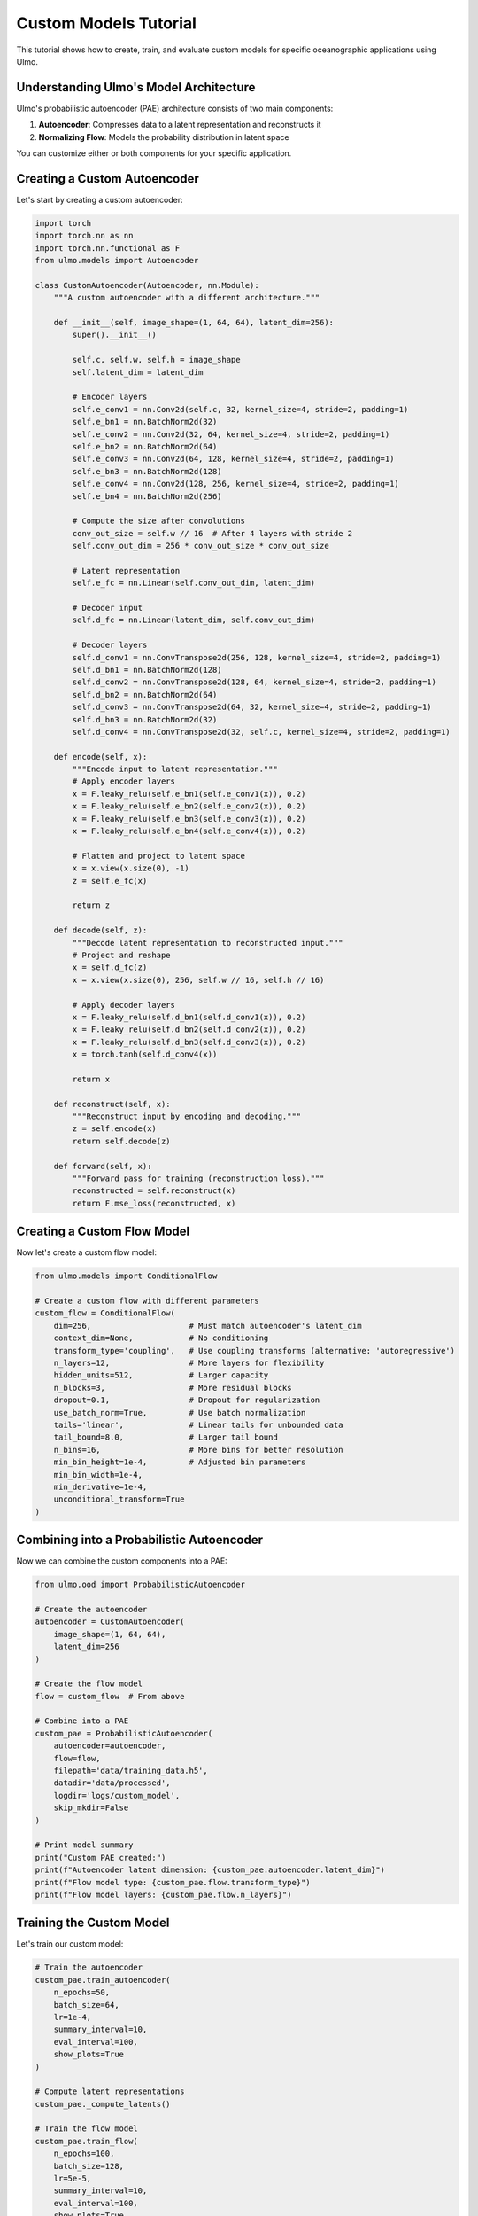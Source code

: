 Custom Models Tutorial
====================

This tutorial shows how to create, train, and evaluate custom models for specific oceanographic applications using Ulmo.

Understanding Ulmo's Model Architecture
-------------------------------------

Ulmo's probabilistic autoencoder (PAE) architecture consists of two main components:

1. **Autoencoder**: Compresses data to a latent representation and reconstructs it
2. **Normalizing Flow**: Models the probability distribution in latent space

You can customize either or both components for your specific application.

Creating a Custom Autoencoder
---------------------------

Let's start by creating a custom autoencoder:

.. code-block:: python

    import torch
    import torch.nn as nn
    import torch.nn.functional as F
    from ulmo.models import Autoencoder
    
    class CustomAutoencoder(Autoencoder, nn.Module):
        """A custom autoencoder with a different architecture."""
        
        def __init__(self, image_shape=(1, 64, 64), latent_dim=256):
            super().__init__()
            
            self.c, self.w, self.h = image_shape
            self.latent_dim = latent_dim
            
            # Encoder layers
            self.e_conv1 = nn.Conv2d(self.c, 32, kernel_size=4, stride=2, padding=1)
            self.e_bn1 = nn.BatchNorm2d(32)
            self.e_conv2 = nn.Conv2d(32, 64, kernel_size=4, stride=2, padding=1)
            self.e_bn2 = nn.BatchNorm2d(64)
            self.e_conv3 = nn.Conv2d(64, 128, kernel_size=4, stride=2, padding=1)
            self.e_bn3 = nn.BatchNorm2d(128)
            self.e_conv4 = nn.Conv2d(128, 256, kernel_size=4, stride=2, padding=1)
            self.e_bn4 = nn.BatchNorm2d(256)
            
            # Compute the size after convolutions
            conv_out_size = self.w // 16  # After 4 layers with stride 2
            self.conv_out_dim = 256 * conv_out_size * conv_out_size
            
            # Latent representation
            self.e_fc = nn.Linear(self.conv_out_dim, latent_dim)
            
            # Decoder input
            self.d_fc = nn.Linear(latent_dim, self.conv_out_dim)
            
            # Decoder layers
            self.d_conv1 = nn.ConvTranspose2d(256, 128, kernel_size=4, stride=2, padding=1)
            self.d_bn1 = nn.BatchNorm2d(128)
            self.d_conv2 = nn.ConvTranspose2d(128, 64, kernel_size=4, stride=2, padding=1)
            self.d_bn2 = nn.BatchNorm2d(64)
            self.d_conv3 = nn.ConvTranspose2d(64, 32, kernel_size=4, stride=2, padding=1)
            self.d_bn3 = nn.BatchNorm2d(32)
            self.d_conv4 = nn.ConvTranspose2d(32, self.c, kernel_size=4, stride=2, padding=1)
        
        def encode(self, x):
            """Encode input to latent representation."""
            # Apply encoder layers
            x = F.leaky_relu(self.e_bn1(self.e_conv1(x)), 0.2)
            x = F.leaky_relu(self.e_bn2(self.e_conv2(x)), 0.2)
            x = F.leaky_relu(self.e_bn3(self.e_conv3(x)), 0.2)
            x = F.leaky_relu(self.e_bn4(self.e_conv4(x)), 0.2)
            
            # Flatten and project to latent space
            x = x.view(x.size(0), -1)
            z = self.e_fc(x)
            
            return z
        
        def decode(self, z):
            """Decode latent representation to reconstructed input."""
            # Project and reshape
            x = self.d_fc(z)
            x = x.view(x.size(0), 256, self.w // 16, self.h // 16)
            
            # Apply decoder layers
            x = F.leaky_relu(self.d_bn1(self.d_conv1(x)), 0.2)
            x = F.leaky_relu(self.d_bn2(self.d_conv2(x)), 0.2)
            x = F.leaky_relu(self.d_bn3(self.d_conv3(x)), 0.2)
            x = torch.tanh(self.d_conv4(x))
            
            return x
        
        def reconstruct(self, x):
            """Reconstruct input by encoding and decoding."""
            z = self.encode(x)
            return self.decode(z)
        
        def forward(self, x):
            """Forward pass for training (reconstruction loss)."""
            reconstructed = self.reconstruct(x)
            return F.mse_loss(reconstructed, x)

Creating a Custom Flow Model
--------------------------

Now let's create a custom flow model:

.. code-block:: python

    from ulmo.models import ConditionalFlow
    
    # Create a custom flow with different parameters
    custom_flow = ConditionalFlow(
        dim=256,                     # Must match autoencoder's latent_dim
        context_dim=None,            # No conditioning
        transform_type='coupling',   # Use coupling transforms (alternative: 'autoregressive')
        n_layers=12,                 # More layers for flexibility
        hidden_units=512,            # Larger capacity
        n_blocks=3,                  # More residual blocks
        dropout=0.1,                 # Dropout for regularization
        use_batch_norm=True,         # Use batch normalization
        tails='linear',              # Linear tails for unbounded data
        tail_bound=8.0,              # Larger tail bound
        n_bins=16,                   # More bins for better resolution
        min_bin_height=1e-4,         # Adjusted bin parameters
        min_bin_width=1e-4,
        min_derivative=1e-4,
        unconditional_transform=True
    )

Combining into a Probabilistic Autoencoder
---------------------------------------

Now we can combine the custom components into a PAE:

.. code-block:: python

    from ulmo.ood import ProbabilisticAutoencoder
    
    # Create the autoencoder
    autoencoder = CustomAutoencoder(
        image_shape=(1, 64, 64),
        latent_dim=256
    )
    
    # Create the flow model
    flow = custom_flow  # From above
    
    # Combine into a PAE
    custom_pae = ProbabilisticAutoencoder(
        autoencoder=autoencoder,
        flow=flow,
        filepath='data/training_data.h5',
        datadir='data/processed',
        logdir='logs/custom_model',
        skip_mkdir=False
    )
    
    # Print model summary
    print("Custom PAE created:")
    print(f"Autoencoder latent dimension: {custom_pae.autoencoder.latent_dim}")
    print(f"Flow model type: {custom_pae.flow.transform_type}")
    print(f"Flow model layers: {custom_pae.flow.n_layers}")

Training the Custom Model
-----------------------

Let's train our custom model:

.. code-block:: python

    # Train the autoencoder
    custom_pae.train_autoencoder(
        n_epochs=50,
        batch_size=64,
        lr=1e-4,
        summary_interval=10,
        eval_interval=100,
        show_plots=True
    )
    
    # Compute latent representations
    custom_pae._compute_latents()
    
    # Train the flow model
    custom_pae.train_flow(
        n_epochs=100,
        batch_size=128,
        lr=5e-5,
        summary_interval=10,
        eval_interval=100,
        show_plots=True
    )
    
    # Save the model components
    custom_pae.save_autoencoder()
    custom_pae.save_flow()
    custom_pae.write_model()
    
    print("Custom model trained and saved.")

Specialized Features for Oceanographic Data
----------------------------------------

Let's add some specialized features for oceanographic data:

.. code-block:: python

    import numpy as np
    import torch.nn as nn
    from ulmo.models import Autoencoder
    
    class SSFrontAutoencoder(Autoencoder, nn.Module):
        """
        An autoencoder specialized for sea surface temperature fronts.
        Uses gradient-aware convolutional layers.
        """
        
        def __init__(self, image_shape=(1, 64, 64), latent_dim=512):
            super().__init__()
            self.c, self.w, self.h = image_shape
            self.latent_dim = latent_dim
            
            # Specialized gradient extraction layers
            self.sobel_x = nn.Conv2d(self.c, self.c, kernel_size=3, padding=1, bias=False)
            self.sobel_y = nn.Conv2d(self.c, self.c, kernel_size=3, padding=1, bias=False)
            
            # Initialize Sobel filters (gradient extraction)
            sobel_x = torch.tensor([
                [-1, 0, 1],
                [-2, 0, 2],
                [-1, 0, 1]
            ], dtype=torch.float32).reshape(1, 1, 3, 3)
            sobel_y = torch.tensor([
                [-1, -2, -1],
                [0, 0, 0],
                [1, 2, 1]
            ], dtype=torch.float32).reshape(1, 1, 3, 3)
            
            # Repeat for multi-channel if needed
            sobel_x = sobel_x.repeat(self.c, 1, 1, 1)
            sobel_y = sobel_y.repeat(self.c, 1, 1, 1)
            
            # Set as non-trainable weights
            self.sobel_x.weight = nn.Parameter(sobel_x, requires_grad=False)
            self.sobel_y.weight = nn.Parameter(sobel_y, requires_grad=False)
            
            # Encoder layers for gradient magnitude branch
            self.grad_conv1 = nn.Conv2d(self.c, 32, kernel_size=3, stride=2, padding=1)
            self.grad_bn1 = nn.BatchNorm2d(32)
            self.grad_conv2 = nn.Conv2d(32, 64, kernel_size=3, stride=2, padding=1)
            self.grad_bn2 = nn.BatchNorm2d(64)
            
            # Encoder layers for normal branch
            self.e_conv1 = nn.Conv2d(self.c, 32, kernel_size=3, stride=2, padding=1)
            self.e_bn1 = nn.BatchNorm2d(32)
            self.e_conv2 = nn.Conv2d(32, 64, kernel_size=3, stride=2, padding=1)
            self.e_bn2 = nn.BatchNorm2d(64)
            
            # Merged encoder layers
            self.e_conv3 = nn.Conv2d(128, 128, kernel_size=3, stride=2, padding=1)
            self.e_bn3 = nn.BatchNorm2d(128)
            self.e_conv4 = nn.Conv2d(128, 256, kernel_size=3, stride=2, padding=1)
            self.e_bn4 = nn.BatchNorm2d(256)
            
            # Calculate feature map size after convolutions
            conv_size = self.w // 16
            flattened_size = 256 * conv_size * conv_size
            
            # Latent projection
            self.e_fc = nn.Linear(flattened_size, latent_dim)
            
            # Decoder layers
            self.d_fc = nn.Linear(latent_dim, flattened_size)
            self.d_conv1 = nn.ConvTranspose2d(256, 128, kernel_size=4, stride=2, padding=1)
            self.d_bn1 = nn.BatchNorm2d(128)
            self.d_conv2 = nn.ConvTranspose2d(128, 64, kernel_size=4, stride=2, padding=1)
            self.d_bn2 = nn.BatchNorm2d(64)
            self.d_conv3 = nn.ConvTranspose2d(64, 32, kernel_size=4, stride=2, padding=1)
            self.d_bn3 = nn.BatchNorm2d(32)
            self.d_conv4 = nn.ConvTranspose2d(32, self.c, kernel_size=4, stride=2, padding=1)
        
        def encode(self, x):
            # Extract gradients
            grad_x = self.sobel_x(x)
            grad_y = self.sobel_y(x)
            grad_mag = torch.sqrt(grad_x**2 + grad_y**2)
            
            # Process gradient branch
            g = F.relu(self.grad_bn1(self.grad_conv1(grad_mag)))
            g = F.relu(self.grad_bn2(self.grad_conv2(g)))
            
            # Process normal branch
            h = F.relu(self.e_bn1(self.e_conv1(x)))
            h = F.relu(self.e_bn2(self.e_conv2(h)))
            
            # Merge branches
            combined = torch.cat([g, h], dim=1)
            
            # Continue encoding
            x = F.relu(self.e_bn3(self.e_conv3(combined)))
            x = F.relu(self.e_bn4(self.e_conv4(x)))
            
            # Flatten and project to latent space
            x = x.view(x.size(0), -1)
            z = self.e_fc(x)
            
            return z
        
        def decode(self, z):
            # Project and reshape
            x = self.d_fc(z)
            x = x.view(x.size(0), 256, self.w // 16, self.h // 16)
            
            # Decoder layers
            x = F.relu(self.d_bn1(self.d_conv1(x)))
            x = F.relu(self.d_bn2(self.d_conv2(x)))
            x = F.relu(self.d_bn3(self.d_conv3(x)))
            x = torch.tanh(self.d_conv4(x))
            
            return x
        
        def reconstruct(self, x):
            z = self.encode(x)
            return self.decode(z)
        
        def forward(self, x):
            reconstructed = self.reconstruct(x)
            return F.mse_loss(reconstructed, x)

Evaluating the Custom Model
-------------------------

Let's compare our custom model with the standard model:

.. code-block:: python

    import matplotlib.pyplot as plt
    import seaborn as sns
    from ulmo.plotting import plotting
    from ulmo.models import io as model_io
    import h5py
    
    # Load the standard model for comparison
    standard_pae = model_io.load_ulmo_model('model-l2-std')
    
    # Load test data
    with h5py.File('test_data.h5', 'r') as f:
        test_fields = f['valid'][:50]  # Get 50 test fields
        
        # Ensure proper dimensions
        if len(test_fields.shape) == 3:
            test_fields = test_fields.reshape(test_fields.shape[0], 1, 
                                             test_fields.shape[1], test_fields.shape[2])
    
    # Convert to PyTorch tensor
    test_tensor = torch.from_numpy(test_fields).float().to(device)
    
    # Evaluate with both models
    with torch.no_grad():
        # Standard model
        std_latents = standard_pae.encode(test_tensor)
        std_log_probs = standard_pae.log_prob(test_tensor)
        std_recon = standard_pae.reconstruct(test_tensor)
        
        # Custom model
        custom_latents = custom_pae.encode(test_tensor)
        custom_log_probs = custom_pae.log_prob(test_tensor)
        custom_recon = custom_pae.reconstruct(test_tensor)
    
    # Convert to numpy
    std_log_probs = std_log_probs.cpu().numpy()
    custom_log_probs = custom_log_probs.cpu().numpy()
    std_recon = std_recon.cpu().detach().numpy()
    custom_recon = custom_recon.cpu().detach().numpy()
    
    # Calculate MSE for both models
    std_mse = np.mean([(std_recon[i, 0] - test_fields[i, 0])**2 
                      for i in range(len(test_fields))])
    custom_mse = np.mean([(custom_recon[i, 0] - test_fields[i, 0])**2 
                         for i in range(len(test_fields))])
    
    print(f"Standard model MSE: {std_mse:.6f}")
    print(f"Custom model MSE: {custom_mse:.6f}")
    print(f"MSE improvement: {(1 - custom_mse/std_mse)*100:.2f}%")
    
    # Compare log-likelihood distributions
    plt.figure(figsize=(10, 6))
    sns.kdeplot(std_log_probs, label='Standard Model')
    sns.kdeplot(custom_log_probs, label='Custom Model')
    plt.xlabel('Log-Likelihood')
    plt.ylabel('Density')
    plt.title('Comparison of Log-Likelihood Distributions')
    plt.legend()
    plt.grid(True, alpha=0.3)
    plt.show()
    
    # Compare reconstructions for one example
    example_idx = 0  # Choose first example
    
    # Get color palette
    pal, cmap = plotting.load_palette()
    
    plt.figure(figsize=(15, 5))
    
    # Original
    plt.subplot(131)
    sns.heatmap(test_fields[example_idx, 0], cmap=cmap, vmin=-2, vmax=2)
    plt.title('Original Field')
    plt.axis('off')
    
    # Standard model reconstruction
    plt.subplot(132)
    sns.heatmap(std_recon[example_idx, 0], cmap=cmap, vmin=-2, vmax=2)
    plt.title(f'Standard Model\nLL: {std_log_probs[example_idx]:.2f}')
    plt.axis('off')
    
    # Custom model reconstruction
    plt.subplot(133)
    sns.heatmap(custom_recon[example_idx, 0], cmap=cmap, vmin=-2, vmax=2)
    plt.title(f'Custom Model\nLL: {custom_log_probs[example_idx]:.2f}')
    plt.axis('off')
    
    plt.tight_layout()
    plt.show()

Saving and Loading Custom Models
-----------------------------

Let's save and load our custom model:

.. code-block:: python

    import os
    import json
    
    # Create model directory
    os.makedirs('custom_model', exist_ok=True)
    
    # Save model components
    torch.save(autoencoder.state_dict(), 'custom_model/autoencoder.pt')
    torch.save(flow.state_dict(), 'custom_model/flow.pt')
    
    # Save model architecture as JSON
    model_dict = {
        'AE': {
            'image_shape': (autoencoder.c, autoencoder.w, autoencoder.h),
            'latent_dim': autoencoder.latent_dim,
            'type': 'SSFrontAutoencoder'  # Custom type
        },
        'flow': {
            'dim': flow.dim,
            'context_dim': flow.context_dim,
            'transform_type': flow.transform_type,
            'n_layers': flow.n_layers,
            'hidden_units': flow.hidden_units,
            'n_blocks': flow.n_blocks,
            'dropout': flow.dropout,
            'use_batch_norm': flow.use_batch_norm,
            'tails': flow.tails,
            'tail_bound': flow.tail_bound,
            'n_bins': flow.n_bins,
            'min_bin_height': flow.min_bin_height,
            'min_bin_width': flow.min_bin_width,
            'min_derivative': flow.min_derivative,
            'unconditional_transform': flow.unconditional_transform,
            'encoder': flow.encoder
        }
    }
    
    with open('custom_model/model.json', 'w') as f:
        json.dump(model_dict, f, indent=4)
    
    print("Custom model saved to 'custom_model/' directory")
    
    # Custom function to load the model
    def load_custom_model(model_dir):
        # Load model architecture
        with open(os.path.join(model_dir, 'model.json'), 'r') as f:
            model_dict = json.load(f)
        
        # Create autoencoder based on type
        ae_type = model_dict['AE'].get('type', 'DCAE')
        if ae_type == 'SSFrontAutoencoder':
            autoencoder = SSFrontAutoencoder(
                image_shape=tuple(model_dict['AE']['image_shape']),
                latent_dim=model_dict['AE']['latent_dim']
            )
        else:
            # Default to standard DCAE
            from ulmo.models import DCAE
            autoencoder = DCAE(
                image_shape=tuple(model_dict['AE']['image_shape']),
                latent_dim=model_dict['AE']['latent_dim']
            )
        
        # Create flow model
        flow = ConditionalFlow(**model_dict['flow'])
        
        # Load weights
        autoencoder.load_state_dict(torch.load(os.path.join(model_dir, 'autoencoder.pt'), 
                                              map_location=device))
        flow.load_state_dict(torch.load(os.path.join(model_dir, 'flow.pt'), 
                                        map_location=device))
        
        # Create PAE
        custom_pae = ProbabilisticAutoencoder(
            autoencoder=autoencoder,
            flow=flow,
            filepath='dummy.h5',  # Not used after loading
            skip_mkdir=True,
            write_model=False
        )
        
        return custom_pae
    
    # Load the saved model
    loaded_model = load_custom_model('custom_model')
    print("Custom model loaded successfully")
    
    # Verify it works the same
    with torch.no_grad():
        test_sample = test_tensor[0:1]  # Just one sample
        original_output = custom_pae.log_prob(test_sample)
        loaded_output = loaded_model.log_prob(test_sample)
        
        print(f"Original model output: {original_output.item():.6f}")
        print(f"Loaded model output: {loaded_output.item():.6f}")
        print(f"Difference: {abs(original_output.item() - loaded_output.item()):.6f}")

Extracting Features from Custom Models
-----------------------------------

You can use custom models to extract features from oceanographic data:

.. code-block:: python

    def extract_features(model, fields):
        """
        Extract features from a dataset using a trained model.
        
        Args:
            model: PAE model
            fields: Dataset fields
            
        Returns:
            Dictionary of features
        """
        device = next(model.parameters()).device
        tensor_fields = torch.from_numpy(fields).float().to(device)
        
        with torch.no_grad():
            # Get latent representations
            latents = model.encode(tensor_fields)
            
            # Get log probabilities
            log_probs = model.log_prob(tensor_fields)
            
            # Get reconstructions
            reconstructions = model.reconstruct(tensor_fields)
            
            # Calculate reconstruction errors
            mse = torch.mean((tensor_fields - reconstructions)**2, dim=(1, 2, 3))
            
            # Calculate feature statistics
            feature_means = torch.mean(latents, dim=1)
            feature_stds = torch.std(latents, dim=1)
            
            # Flow latent representation (optional)
            flow_latents = model.flow.latent_representation(latents)
        
        # Convert to numpy
        return {
            'latents': latents.cpu().numpy(),
            'log_probs': log_probs.cpu().numpy(),
            'reconstruction_mse': mse.cpu().numpy(),
            'feature_means': feature_means.cpu().numpy(),
            'feature_stds': feature_stds.cpu().numpy(),
            'flow_latents': flow_latents.cpu().numpy()
        }
    
    # Extract features from test data
    features = extract_features(custom_pae, test_fields)
    
    # Use extracted features for additional analysis
    from sklearn.cluster import KMeans
    
    # Perform clustering on latent space
    kmeans = KMeans(n_clusters=5, random_state=0)
    clusters = kmeans.fit_predict(features['latents'])
    
    # Analyze clusters
    for i in range(5):
        cluster_idx = (clusters == i)
        print(f"Cluster {i}:")
        print(f"  Size: {sum(cluster_idx)}")
        print(f"  Mean log-likelihood: {np.mean(features['log_probs'][cluster_idx]):.3f}")
        print(f"  Mean reconstruction MSE: {np.mean(features['reconstruction_mse'][cluster_idx]):.6f}")
    
    # Visualize clusters in 2D
    from sklearn.decomposition import PCA
    
    # Reduce to 2D
    pca = PCA(n_components=2)
    latents_2d = pca.fit_transform(features['latents'])
    
    # Plot
    plt.figure(figsize=(10, 8))
    for i in range(5):
        cluster_mask = (clusters == i)
        plt.scatter(
            latents_2d[cluster_mask, 0],
            latents_2d[cluster_mask, 1],
            label=f'Cluster {i}',
            alpha=0.7
        )
    
    plt.xlabel('Principal Component 1')
    plt.ylabel('Principal Component 2')
    plt.title('Clusters in Latent Space')
    plt.legend()
    plt.grid(True, alpha=0.3)
    plt.show()

Transfer Learning with Custom Models
---------------------------------

You can use transfer learning to adapt a pre-trained model to a new dataset:

.. code-block:: python

    def finetune_model(base_model, new_data, n_epochs=10, lr=1e-5):
        """
        Fine-tune a pre-trained model on new data.
        
        Args:
            base_model: Pre-trained PAE model
            new_data: New dataset to adapt to
            n_epochs: Number of training epochs
            lr: Learning rate
            
        Returns:
            Fine-tuned model
        """
        # Create a copy of the base model
        device = next(base_model.parameters()).device
        
        # Create a new PAE with the same architecture
        finetuned_model = ProbabilisticAutoencoder(
            autoencoder=base_model.autoencoder,
            flow=base_model.flow,
            filepath='dummy.h5',
            skip_mkdir=True,
            write_model=False
        )
        
        # Create dataset
        tensor_data = torch.from_numpy(new_data).float()
        dataset = torch.utils.data.TensorDataset(tensor_data)
        dataloader = torch.utils.data.DataLoader(
            dataset, batch_size=16, shuffle=True
        )
        
        # Optimizer for both components
        params = list(finetuned_model.autoencoder.parameters()) + \
                 list(finetuned_model.flow.parameters())
        optimizer = torch.optim.Adam(params, lr=lr)
        
        # Fine-tuning loop
        finetuned_model.autoencoder.train()
        finetuned_model.flow.train()
        
        for epoch in range(n_epochs):
            total_ae_loss = 0
            total_flow_loss = 0
            
            for batch_idx, (data,) in enumerate(dataloader):
                data = data.to(device)
                
                # Update autoencoder
                optimizer.zero_grad()
                ae_loss = finetuned_model.autoencoder(data)
                ae_loss.backward()
                optimizer.step()
                
                total_ae_loss += ae_loss.item()
                
                # Update flow
                optimizer.zero_grad()
                with torch.no_grad():
                    latents = finetuned_model.autoencoder.encode(data)
                
                flow_loss = finetuned_model.flow(latents)
                flow_loss.backward()
                optimizer.step()
                
                total_flow_loss += flow_loss.item()
            
            print(f"Epoch {epoch+1}/{n_epochs}, "
                  f"AE Loss: {total_ae_loss/len(dataloader):.6f}, "
                  f"Flow Loss: {total_flow_loss/len(dataloader):.6f}")
        
        # Switch back to eval mode
        finetuned_model.autoencoder.eval()
        finetuned_model.flow.eval()
        
        return finetuned_model
    
    # Example usage: fine-tune on new data
    new_data = np.random.randn(100, 1, 64, 64)  # Dummy data
    finetuned_model = finetune_model(custom_pae, new_data, n_epochs=5)

Creating a Model Ensemble
----------------------

For more robust anomaly detection, you can create an ensemble of models:

.. code-block:: python

    class ModelEnsemble:
        """Ensemble of multiple PAE models for more robust anomaly detection."""
        
        def __init__(self, models):
            """
            Initialize with a list of PAE models.
            
            Args:
                models: List of PAE models
            """
            self.models = models
            
        def log_prob(self, inputs):
            """
            Calculate ensemble log probability.
            
            Args:
                inputs: Input data
                
            Returns:
                Average log probability across models
            """
            device = next(self.models[0].parameters()).device
            tensor_inputs = torch.as_tensor(inputs, device=device).float()
            
            all_log_probs = []
            with torch.no_grad():
                for model in self.models:
                    log_probs = model.log_prob(tensor_inputs)
                    all_log_probs.append(log_probs)
            
            # Stack and average
            stacked = torch.stack(all_log_probs, dim=0)
            avg_log_probs = torch.mean(stacked, dim=0)
            
            return avg_log_probs
        
        def reconstruct(self, inputs):
            """
            Calculate ensemble reconstruction.
            
            Args:
                inputs: Input data
                
            Returns:
                Average reconstruction across models
            """
            device = next(self.models[0].parameters()).device
            tensor_inputs = torch.as_tensor(inputs, device=device).float()
            
            all_recons = []
            with torch.no_grad():
                for model in self.models:
                    recon = model.reconstruct(tensor_inputs)
                    all_recons.append(recon)
            
            # Stack and average
            stacked = torch.stack(all_recons, dim=0)
            avg_recon = torch.mean(stacked, dim=0)
            
            return avg_recon
    
    # Create an ensemble with multiple models
    models = [custom_pae, loaded_model, standard_pae]
    ensemble = ModelEnsemble(models)
    
    # Test the ensemble
    test_sample = test_tensor[0:1]
    ensemble_ll = ensemble.log_prob(test_sample)
    ensemble_recon = ensemble.reconstruct(test_sample)
    
    print(f"Ensemble log-likelihood: {ensemble_ll.item():.6f}")
    
    # Compare individual models with ensemble
    individual_lls = [model.log_prob(test_sample).item() for model in models]
    print(f"Individual log-likelihoods: {individual_lls}")
    
    # Visualize ensemble reconstruction
    plt.figure(figsize=(15, 5))
    
    # Original
    plt.subplot(151)
    sns.heatmap(test_fields[0, 0], cmap=cmap, vmin=-2, vmax=2)
    plt.title('Original')
    plt.axis('off')
    
    # Individual reconstructions
    for i, model in enumerate(models):
        plt.subplot(152 + i)
        recon = model.reconstruct(test_sample).cpu().detach().numpy()[0, 0]
        sns.heatmap(recon, cmap=cmap, vmin=-2, vmax=2)
        plt.title(f'Model {i+1}')
        plt.axis('off')
    
    # Ensemble reconstruction
    plt.subplot(155)
    sns.heatmap(ensemble_recon.cpu().detach().numpy()[0, 0], cmap=cmap, vmin=-2, vmax=2)
    plt.title('Ensemble')
    plt.axis('off')
    
    plt.tight_layout()
    plt.show()

Conclusion
---------

In this tutorial, we've covered:

1. Creating custom autoencoder architectures for specific oceanographic applications
2. Customizing the normalizing flow component with different parameters
3. Building models with specialized features for detecting ocean patterns (e.g., fronts)
4. Training and evaluating custom models
5. Saving and loading custom models
6. Extracting features for additional analysis
7. Transfer learning to adapt pre-trained models to new datasets
8. Creating model ensembles for more robust anomaly detection

These customization techniques allow you to tailor Ulmo's core architecture to specific oceanographic phenomena and datasets, potentially improving detection performance for your application.
            